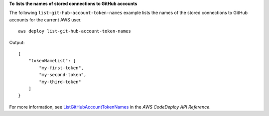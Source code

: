 **To lists the names of stored connections to GitHub accounts**

The following ``list-git-hub-account-token-names`` example lists the names of the stored connections to GitHub accounts for the current AWS user. ::

    aws deploy list-git-hub-account-token-names

Output::

    {
        "tokenNameList": [
            "my-first-token",
            "my-second-token",
            "my-third-token"
        ]
    }

For more information, see `ListGitHubAccountTokenNames <https://docs.aws.amazon.com/codedeploy/latest/APIReference/API_ListGitHubAccountTokenNames.html>`_ in the *AWS CodeDeploy API Reference*.

